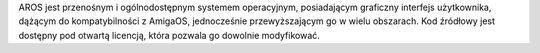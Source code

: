 .. raw:: html

    <script src="/js/random-image.js"></script>

    <h1>Wprowadzenie<br><img style="width: 238px; height: 2px;" alt="" src="/images/sidespacer.png"></h1>

AROS jest przenośnym i ogólnodostępnym systemem operacyjnym,
posiadającym graficzny interfejs użytkownika, dążącym do kompatybilności
z AmigaOS, jednocześnie przewyższającym go w wielu obszarach. Kod
źródłowy jest dostępny pod otwartą licencją, która pozwala go dowolnie
modyfikować.
